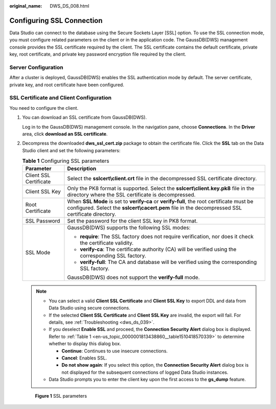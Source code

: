 :original_name: DWS_DS_008.html

.. _DWS_DS_008:

Configuring SSL Connection
==========================

Data Studio can connect to the database using the Secure Sockets Layer [SSL] option. To use the SSL connection mode, you must configure related parameters on the client or in the application code. The GaussDB(DWS) management console provides the SSL certificate required by the client. The SSL certificate contains the default certificate, private key, root certificate, and private key password encryption file required by the client.

Server Configuration
--------------------

After a cluster is deployed, GaussDB(DWS) enables the SSL authentication mode by default. The server certificate, private key, and root certificate have been configured.

SSL Certificate and Client Configuration
----------------------------------------

You need to configure the client.

#. You can download an SSL certificate from GaussDB(DWS).

   Log in to the GaussDB(DWS) management console. In the navigation pane, choose **Connections**. In the **Driver** area, click **download an SSL certificate**.

#. Decompress the downloaded **dws_ssl_cert.zip** package to obtain the certificate file. Click the **SSL** tab on the Data Studio client and set the following parameters:

   .. table:: **Table 1** Configuring SSL parameters

      +-----------------------------------+-----------------------------------------------------------------------------------------------------------------------------------------------------------------------------------------------+
      | Parameter                         | Description                                                                                                                                                                                   |
      +===================================+===============================================================================================================================================================================================+
      | Client SSL Certificate            | Select the **sslcert\\client.crt** file in the decompressed SSL certificate directory.                                                                                                        |
      +-----------------------------------+-----------------------------------------------------------------------------------------------------------------------------------------------------------------------------------------------+
      | Client SSL Key                    | Only the PK8 format is supported. Select the **sslcert\\client.key.pk8** file in the directory where the SSL certificate is decompressed.                                                     |
      +-----------------------------------+-----------------------------------------------------------------------------------------------------------------------------------------------------------------------------------------------+
      | Root Certificate                  | When **SSL Mode** is set to **verify-ca** or **verify-full**, the root certificate must be configured. Select the **sslcert\\cacert.pem** file in the decompressed SSL certificate directory. |
      +-----------------------------------+-----------------------------------------------------------------------------------------------------------------------------------------------------------------------------------------------+
      | SSL Password                      | Set the password for the client SSL key in PK8 format.                                                                                                                                        |
      +-----------------------------------+-----------------------------------------------------------------------------------------------------------------------------------------------------------------------------------------------+
      | SSL Mode                          | GaussDB(DWS) supports the following SSL modes:                                                                                                                                                |
      |                                   |                                                                                                                                                                                               |
      |                                   | -  **require**: The SSL factory does not require verification, nor does it check the certificate validity.                                                                                    |
      |                                   | -  **verify-ca**: The certificate authority (CA) will be verified using the corresponding SSL factory.                                                                                        |
      |                                   | -  **verify-full**: The CA and database will be verified using the corresponding SSL factory.                                                                                                 |
      |                                   |                                                                                                                                                                                               |
      |                                   | GaussDB(DWS) does not support the **verify-full** mode.                                                                                                                                       |
      +-----------------------------------+-----------------------------------------------------------------------------------------------------------------------------------------------------------------------------------------------+

   .. note::

      -  You can select a valid **Client SSL Certificate** and **Client SSL Key** to export DDL and data from Data Studio using secure connections.
      -  If the selected **Client SSL Certificate** and **Client SSL Key** are invalid, the export will fail. For details, see :ref:`Troubleshooting <dws_ds_039>`.
      -  If you deselect **Enable SSL** and proceed, the **Connection Security Alert** dialog box is displayed. Refer to :ref:`Table 1 <en-us_topic_0000001813438860__table1510418570339>` to determine whether to display this dialog box.

         -  **Continue**: Continues to use insecure connections.
         -  **Cancel**: Enables SSL.
         -  **Do not show again**: If you select this option, the **Connection Security Alert** dialog box is not displayed for the subsequent connections of logged Data Studio instances.

      -  Data Studio prompts you to enter the client key upon the first access to the **gs_dump** feature.


   .. figure:: /_static/images/en-us_image_0000001860199137.png
      :alt: **Figure 1** SSL parameters

      **Figure 1** SSL parameters
